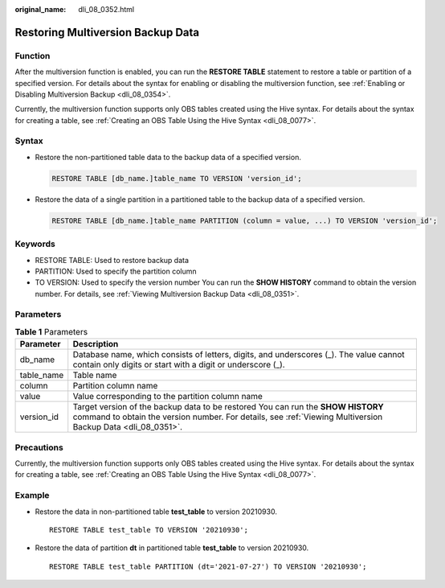 :original_name: dli_08_0352.html

.. _dli_08_0352:

Restoring Multiversion Backup Data
==================================

Function
--------

After the multiversion function is enabled, you can run the **RESTORE TABLE** statement to restore a table or partition of a specified version. For details about the syntax for enabling or disabling the multiversion function, see :ref:`Enabling or Disabling Multiversion Backup <dli_08_0354>`.

Currently, the multiversion function supports only OBS tables created using the Hive syntax. For details about the syntax for creating a table, see :ref:`Creating an OBS Table Using the Hive Syntax <dli_08_0077>`.

Syntax
------

-  Restore the non-partitioned table data to the backup data of a specified version.

   .. code-block::

      RESTORE TABLE [db_name.]table_name TO VERSION 'version_id';

-  Restore the data of a single partition in a partitioned table to the backup data of a specified version.

   .. code-block::

      RESTORE TABLE [db_name.]table_name PARTITION (column = value, ...) TO VERSION 'version_id';

Keywords
--------

-  RESTORE TABLE: Used to restore backup data
-  PARTITION: Used to specify the partition column
-  TO VERSION: Used to specify the version number You can run the **SHOW HISTORY** command to obtain the version number. For details, see :ref:`Viewing Multiversion Backup Data <dli_08_0351>`.

Parameters
----------

.. table:: **Table 1** Parameters

   +------------+-------------------------------------------------------------------------------------------------------------------------------------------------------------------------------------------------+
   | Parameter  | Description                                                                                                                                                                                     |
   +============+=================================================================================================================================================================================================+
   | db_name    | Database name, which consists of letters, digits, and underscores (_). The value cannot contain only digits or start with a digit or underscore (_).                                            |
   +------------+-------------------------------------------------------------------------------------------------------------------------------------------------------------------------------------------------+
   | table_name | Table name                                                                                                                                                                                      |
   +------------+-------------------------------------------------------------------------------------------------------------------------------------------------------------------------------------------------+
   | column     | Partition column name                                                                                                                                                                           |
   +------------+-------------------------------------------------------------------------------------------------------------------------------------------------------------------------------------------------+
   | value      | Value corresponding to the partition column name                                                                                                                                                |
   +------------+-------------------------------------------------------------------------------------------------------------------------------------------------------------------------------------------------+
   | version_id | Target version of the backup data to be restored You can run the **SHOW HISTORY** command to obtain the version number. For details, see :ref:`Viewing Multiversion Backup Data <dli_08_0351>`. |
   +------------+-------------------------------------------------------------------------------------------------------------------------------------------------------------------------------------------------+

Precautions
-----------

Currently, the multiversion function supports only OBS tables created using the Hive syntax. For details about the syntax for creating a table, see :ref:`Creating an OBS Table Using the Hive Syntax <dli_08_0077>`.

Example
-------

-  Restore the data in non-partitioned table **test_table** to version 20210930.

   ::

      RESTORE TABLE test_table TO VERSION '20210930';

-  Restore the data of partition **dt** in partitioned table **test_table** to version 20210930.

   ::

      RESTORE TABLE test_table PARTITION (dt='2021-07-27') TO VERSION '20210930';

